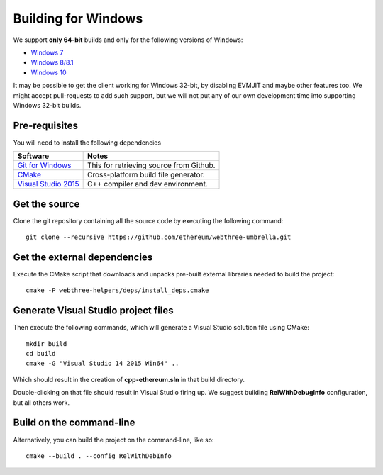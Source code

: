 
Building for Windows
================================================================================

We support **only 64-bit** builds and only for the following versions of Windows:

- `Windows 7 <https://en.wikipedia.org/wiki/Windows_7>`_
- `Windows 8/8.1 <https://en.wikipedia.org/wiki/Windows_8>`_
- `Windows 10 <https://en.wikipedia.org/wiki/Windows_10>`_

It may be possible to get the client working for Windows 32-bit, by
disabling EVMJIT and maybe other features too.  We might accept
pull-requests to add such support, but we will not put any of our
own development time into supporting Windows 32-bit builds.


Pre-requisites
--------------------------------------------------------------------------------

You will need to install the following dependencies

+------------------------------+-------------------------------------------------------+
| Software                     | Notes                                                 |
+==============================+=======================================================+
| `Git for Windows`_           | This for retrieving source from Github.               |
+------------------------------+-------------------------------------------------------+
| `CMake`_                     | Cross-platform build file generator.                  |
+------------------------------+-------------------------------------------------------+
| `Visual Studio 2015`_        | C++ compiler and dev environment.                     |
+------------------------------+-------------------------------------------------------+

.. _Git for Windows: https://git-scm.com/download/win
.. _CMake: https://cmake.org/download/
.. _Visual Studio 2015: https://www.visualstudio.com/products/vs-2015-product-editions


Get the source
--------------------------------------------------------------------------------

Clone the git repository containing all the source code by executing the following command: ::

    git clone --recursive https://github.com/ethereum/webthree-umbrella.git
    

Get the external dependencies
--------------------------------------------------------------------------------

Execute the CMake script that downloads and unpacks pre-built external libraries
needed to build the project: ::

    cmake -P webthree-helpers/deps/install_deps.cmake


Generate Visual Studio project files
--------------------------------------------------------------------------------
Then execute the following commands, which will generate a Visual Studio
solution file using CMake: ::

    mkdir build
    cd build
    cmake -G "Visual Studio 14 2015 Win64" ..

Which should result in the creation of **cpp-ethereum.sln** in that build directory.

Double-clicking on that file should result in Visual Studio firing up. We suggest
building **RelWithDebugInfo** configuration, but all others work.


Build on the command-line
--------------------------------------------------------------------------------

Alternatively, you can build the project on the command-line, like so: ::

    cmake --build . --config RelWithDebInfo
